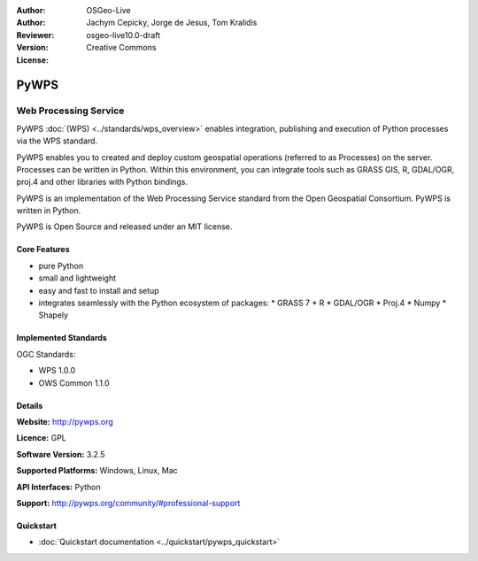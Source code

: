 :Author: OSGeo-Live
:Author: Jachym Cepicky, Jorge de Jesus, Tom Kralidis
:Reviewer: 
:Version: osgeo-live10.0-draft
:License: Creative Commons

.. image:: ../../images/project_logos/logo-pywps.png
  :alt: project logo
  :align: right
  :target: http://pywps.org/

.. image:: ../../images/logos/OSGeo_incubation.png
  :scale: 100
  :alt: OSGeo Project in Incubation
  :align: right
  :target: http://www.osgeo.org

PyWPS
================================================================================

Web Processing Service
~~~~~~~~~~~~~~~~~~~~~~~~~~~~~~~~~~~~~~~~~~~~~~~~~~~~~~~~~~~~~~~~~~~~~~~~~~~~~~~~

PyWPS :doc:`(WPS) <../standards/wps_overview>` enables integration, publishing
and execution of Python processes via the WPS standard.

PyWPS enables you to created and deploy custom geospatial operations (referred
to as Processes) on the server. Processes can be written in Python.  Within
this environment, you can integrate tools such as GRASS GIS, R, GDAL/OGR,
proj.4 and other libraries with Python bindings.

PyWPS is an implementation of the Web Processing Service standard from the
Open Geospatial Consortium. PyWPS is written in Python.

PyWPS is Open Source and released under an MIT license.

..  .. image:: ../../images/screenshots/800x600/pywps_client.png
    :scale: 50 %
    :alt: screenshot
    :align: right

Core Features
--------------------------------------------------------------------------------

* pure Python
* small and lightweight
* easy and fast to install and setup
* integrates seamlessly with the Python ecosystem of packages:
  * GRASS 7
  * R
  * GDAL/OGR
  * Proj.4
  * Numpy
  * Shapely

Implemented Standards
--------------------------------------------------------------------------------

OGC Standards:

* WPS 1.0.0
* OWS Common 1.1.0

Details
--------------------------------------------------------------------------------

**Website:** http://pywps.org

**Licence:** GPL

**Software Version:** 3.2.5

**Supported Platforms:** Windows, Linux, Mac

**API Interfaces:** Python

**Support:** http://pywps.org/community/#professional-support

Quickstart
--------------------------------------------------------------------------------

* :doc:`Quickstart documentation <../quickstart/pywps_quickstart>`

